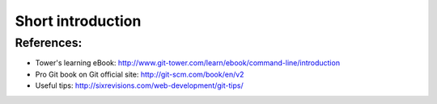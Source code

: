 
.. _git_intro:

******************
Short introduction
******************




References:
===========

* Tower's learning eBook:
  http://www.git-tower.com/learn/ebook/command-line/introduction

* Pro Git book on Git official site:
  http://git-scm.com/book/en/v2

* Useful tips:
  http://sixrevisions.com/web-development/git-tips/

